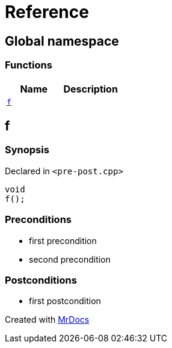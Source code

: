 = Reference
:mrdocs:

[#index]
== Global namespace

=== Functions
[cols=2]
|===
| Name | Description 

| <<f,`f`>> 
| 

|===

[#f]
== f

=== Synopsis

Declared in `&lt;pre&hyphen;post&period;cpp&gt;`

[source,cpp,subs="verbatim,replacements,macros,-callouts"]
----
void
f();
----

=== Preconditions

* first precondition


* second precondition



=== Postconditions

* first postcondition





[.small]#Created with https://www.mrdocs.com[MrDocs]#
